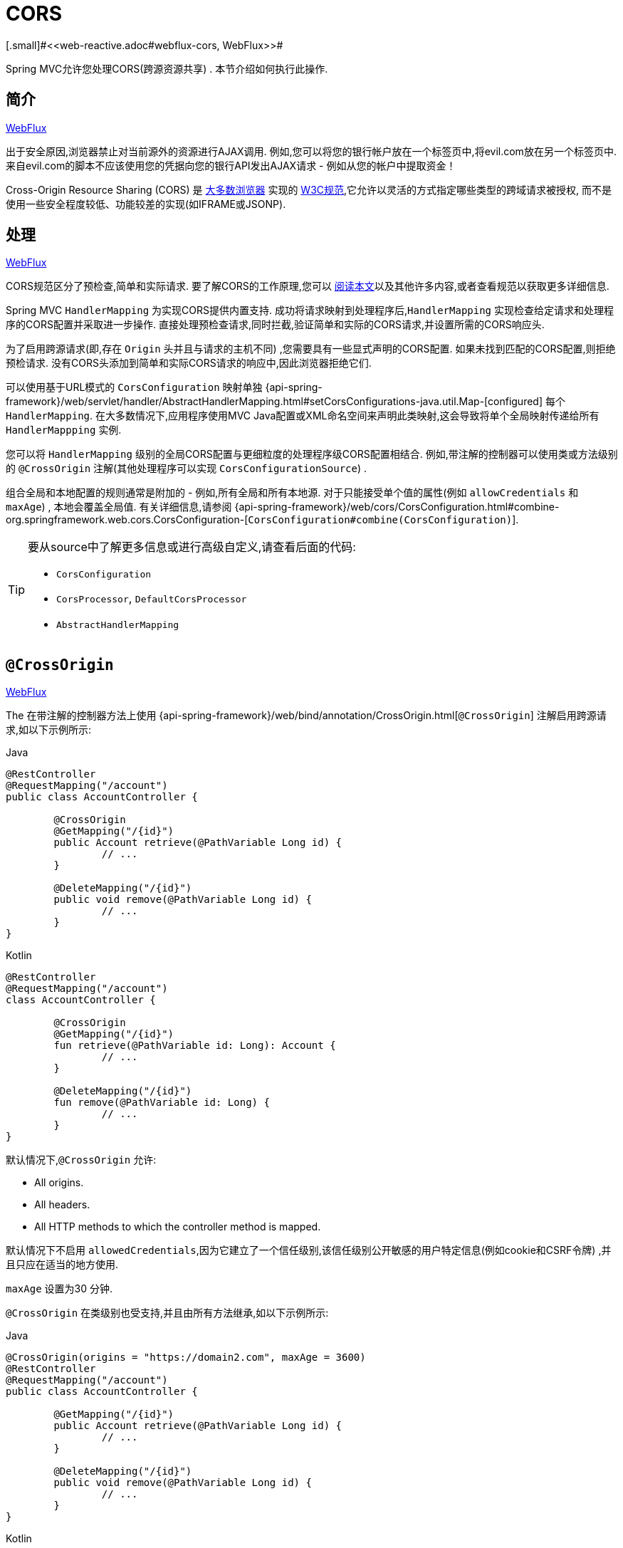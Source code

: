 [[mvc-cors]]
= CORS
[.small]#<<web-reactive.adoc#webflux-cors, WebFlux>>#

Spring MVC允许您处理CORS(跨源资源共享) .  本节介绍如何执行此操作.

[[mvc-cors-intro]]
== 简介
[.small]#<<web-reactive.adoc#webflux-cors-intro, WebFlux>>#

出于安全原因,浏览器禁止对当前源外的资源进行AJAX调用.  例如,您可以将您的银行帐户放在一个标签页中,将evil.com放在另一个标签页中.  来自evil.com的脚本不应该使用您的凭据向您的银行API发出AJAX请求 - 例如从您的帐户中提取资金！

Cross-Origin Resource Sharing (CORS) 是 https://caniuse.com/#feat=cors[大多数浏览器] 实现的 https://www.w3.org/TR/cors/[W3C规范],它允许以灵活的方式指定哪些类型的跨域请求被授权, 而不是使用一些安全程度较低、功能较差的实现(如IFRAME或JSONP).

[[mvc-cors-processing]]
== 处理
[.small]#<<web-reactive.adoc#webflux-cors-processing, WebFlux>>#

CORS规范区分了预检查,简单和实际请求.  要了解CORS的工作原理,您可以 https://developer.mozilla.org/en-US/docs/Web/HTTP/CORS[阅读本文]以及其他许多内容,或者查看规范以获取更多详细信息.

Spring MVC `HandlerMapping` 为实现CORS提供内置支持. 成功将请求映射到处理程序后,`HandlerMapping` 实现检查给定请求和处理程序的CORS配置并采取进一步操作.  直接处理预检查请求,同时拦截,验证简单和实际的CORS请求,并设置所需的CORS响应头.

为了启用跨源请求(即,存在 `Origin` 头并且与请求的主机不同) ,您需要具有一些显式声明的CORS配置.  如果未找到匹配的CORS配置,则拒绝预检请求.  没有CORS头添加到简单和实际CORS请求的响应中,因此浏览器拒绝它们.

可以使用基于URL模式的 `CorsConfiguration` 映射单独 {api-spring-framework}/web/servlet/handler/AbstractHandlerMapping.html#setCorsConfigurations-java.util.Map-[configured] 每个 `HandlerMapping`.  在大多数情况下,应用程序使用MVC Java配置或XML命名空间来声明此类映射,这会导致将单个全局映射传递给所有 `HandlerMappping` 实例.

您可以将 `HandlerMapping` 级别的全局CORS配置与更细粒度的处理程序级CORS配置相结合.  例如,带注解的控制器可以使用类或方法级别的 `@CrossOrigin` 注解(其他处理程序可以实现 `CorsConfigurationSource`) .

组合全局和本地配置的规则通常是附加的 - 例如,所有全局和所有本地源.  对于只能接受单个值的属性(例如 `allowCredentials` 和 `maxAge`) , 本地会覆盖全局值.  有关详细信息,请参阅 {api-spring-framework}/web/cors/CorsConfiguration.html#combine-org.springframework.web.cors.CorsConfiguration-[`CorsConfiguration#combine(CorsConfiguration)`].

[TIP]
====
要从source中了解更多信息或进行高级自定义,请查看后面的代码:

* `CorsConfiguration`
* `CorsProcessor`, `DefaultCorsProcessor`
* `AbstractHandlerMapping`
====




[[mvc-cors-controller]]
== `@CrossOrigin`
[.small]#<<web-reactive.adoc#webflux-cors-controller, WebFlux>>#

The
在带注解的控制器方法上使用 {api-spring-framework}/web/bind/annotation/CrossOrigin.html[`@CrossOrigin`] 注解启用跨源请求,如以下示例所示:

[source,java,indent=0,subs="verbatim,quotes",role="primary"]
.Java
----
	@RestController
	@RequestMapping("/account")
	public class AccountController {

		@CrossOrigin
		@GetMapping("/{id}")
		public Account retrieve(@PathVariable Long id) {
			// ...
		}

		@DeleteMapping("/{id}")
		public void remove(@PathVariable Long id) {
			// ...
		}
	}
----
[source,kotlin,indent=0,subs="verbatim,quotes",role="secondary"]
.Kotlin
----
	@RestController
	@RequestMapping("/account")
	class AccountController {

		@CrossOrigin
		@GetMapping("/{id}")
		fun retrieve(@PathVariable id: Long): Account {
			// ...
		}

		@DeleteMapping("/{id}")
		fun remove(@PathVariable id: Long) {
			// ...
		}
	}
----

默认情况下,`@CrossOrigin` 允许:

* All origins.
* All headers.
* All HTTP methods to which the controller method is mapped.

默认情况下不启用 `allowedCredentials`,因为它建立了一个信任级别,该信任级别公开敏感的用户特定信息(例如cookie和CSRF令牌) ,并且只应在适当的地方使用.

`maxAge` 设置为30 分钟.

`@CrossOrigin` 在类级别也受支持,并且由所有方法继承,如以下示例所示:

[source,java,indent=0,subs="verbatim,quotes",role="primary"]
.Java
----
@CrossOrigin(origins = "https://domain2.com", maxAge = 3600)
@RestController
@RequestMapping("/account")
public class AccountController {

	@GetMapping("/{id}")
	public Account retrieve(@PathVariable Long id) {
		// ...
	}

	@DeleteMapping("/{id}")
	public void remove(@PathVariable Long id) {
		// ...
	}
}
----
[source,kotlin,indent=0,subs="verbatim,quotes",role="secondary"]
.Kotlin
----
	@CrossOrigin(origins = ["https://domain2.com"], maxAge = 3600)
	@RestController
	@RequestMapping("/account")
	class AccountController {

		@GetMapping("/{id}")
		fun retrieve(@PathVariable id: Long): Account {
			// ...
		}

		@DeleteMapping("/{id}")
		fun remove(@PathVariable id: Long) {
			// ...
		}
----

您可以在类级别和方法级别使用 `@CrossOrigin` ,如以下示例所示:

[source,java,indent=0,subs="verbatim,quotes",role="primary"]
.Java
----
	@CrossOrigin(maxAge = 3600)
	@RestController
	@RequestMapping("/account")
	public class AccountController {

		@CrossOrigin("https://domain2.com")
		@GetMapping("/{id}")
		public Account retrieve(@PathVariable Long id) {
			// ...
		}

		@DeleteMapping("/{id}")
		public void remove(@PathVariable Long id) {
			// ...
		}
	}
----
[source,kotlin,indent=0,subs="verbatim,quotes",role="secondary"]
.Kotlin
----
	@CrossOrigin(maxAge = 3600)
	@RestController
	@RequestMapping("/account")
	class AccountController {

		@CrossOrigin("https://domain2.com")
		@GetMapping("/{id}")
		fun retrieve(@PathVariable id: Long): Account {
			// ...
		}

		@DeleteMapping("/{id}")
		fun remove(@PathVariable id: Long) {
			// ...
		}
	}
----


[[mvc-cors-global]]
== 全局配置
[.small]#<<web-reactive.adoc#webflux-cors-global, WebFlux>>#

除了细粒度,基于注解的配置以外,您可能还希望定义一些全局CORS配置. 您可以在任何 `HandlerMapping` 上单独设置基于URL的 `CorsConfiguration` 映射.  但是,大多数应用程序使用MVC Java配置或MVC XNM命名空间来执行此操作.

默认情况下,全局配置启用以下内容:

* All origins.
* All headers.
* `GET`, `HEAD`, and `POST` methods.

默认情况下不启用 `allowedCredentials`,因为它建立了一个信任级别,该信任级别公开敏感的用户特定信息(例如cookie和CSRF令牌) ,并且只应在适当的地方使用.

`maxAge` 设置为30分钟.

[[mvc-cors-global-java]]
=== Java 配置
[.small]#<<web-reactive.adoc#webflux-cors-global, WebFlux>>#

要在MVC Java配置中启用CORS,可以使用 `CorsRegistry` 回调,如以下示例所示:

[source,java,indent=0,subs="verbatim,quotes",role="primary"]
.Java
----
	@Configuration
	@EnableWebMvc
	public class WebConfig implements WebMvcConfigurer {

		@Override
		public void addCorsMappings(CorsRegistry registry) {

			registry.addMapping("/api/**")
				.allowedOrigins("https://domain2.com")
				.allowedMethods("PUT", "DELETE")
				.allowedHeaders("header1", "header2", "header3")
				.exposedHeaders("header1", "header2")
				.allowCredentials(true).maxAge(3600);

			// Add more mappings...
		}
	}
----
[source,kotlin,indent=0,subs="verbatim,quotes",role="secondary"]
.Kotlin
----
	@Configuration
	@EnableWebMvc
	class WebConfig : WebMvcConfigurer {

		override fun addCorsMappings(registry: CorsRegistry) {

			registry.addMapping("/api/**")
					.allowedOrigins("https://domain2.com")
					.allowedMethods("PUT", "DELETE")
					.allowedHeaders("header1", "header2", "header3")
					.exposedHeaders("header1", "header2")
					.allowCredentials(true).maxAge(3600)

			// Add more mappings...
		}
	}
----



[[mvc-cors-global-xml]]
=== XML 配置

要在XML命名空间中启用CORS,可以使用 `<mvc:cors>` 元素,如以下示例所示:

[source,xml,indent=0,subs="verbatim"]
----
<mvc:cors>

	<mvc:mapping path="/api/**"
		allowed-origins="https://domain1.com, https://domain2.com"
		allowed-methods="GET, PUT"
		allowed-headers="header1, header2, header3"
		exposed-headers="header1, header2" allow-credentials="true"
		max-age="123" />

	<mvc:mapping path="/resources/**"
		allowed-origins="https://domain1.com" />

</mvc:cors>
----




[[mvc-cors-filter]]
== CORS 过滤器
[.small]#<<webflux-cors.adoc#webflux-cors-webfilter, WebFlux>>#

您可以通过内置的 {api-spring-framework}/web/filter/CorsFilter.html[`CorsFilter`] 应用CORS支持.

NOTE: 如果您尝试将 `CorsFilter` 与Spring Security一起使用,请记住Spring Security https://docs.spring.io/spring-security/site/docs/current/reference/htmlsingle/#cors[内置] 了对CORS的支持.

要配置过滤器,请将 `CorsConfigurationSource` 传递给其构造函数,如以下示例所示:

[source,java,indent=0,subs="verbatim",role="primary"]
.Java
----
	CorsConfiguration config = new CorsConfiguration();

	// Possibly...
	// config.applyPermitDefaultValues()

	config.setAllowCredentials(true);
	config.addAllowedOrigin("https://domain1.com");
	config.addAllowedHeader("*");
	config.addAllowedMethod("*");

	UrlBasedCorsConfigurationSource source = new UrlBasedCorsConfigurationSource();
	source.registerCorsConfiguration("/**", config);

	CorsFilter filter = new CorsFilter(source);
----
[source,kotlin,indent=0,subs="verbatim",role="secondary"]
.Kotlin
----
	val config = CorsConfiguration()

	// Possibly...
	// config.applyPermitDefaultValues()

	config.allowCredentials = true
	config.addAllowedOrigin("https://domain1.com")
	config.addAllowedHeader("*")
	config.addAllowedMethod("*")

	val source = UrlBasedCorsConfigurationSource()
	source.registerCorsConfiguration("/**", config)

	val filter = CorsFilter(source)
----
